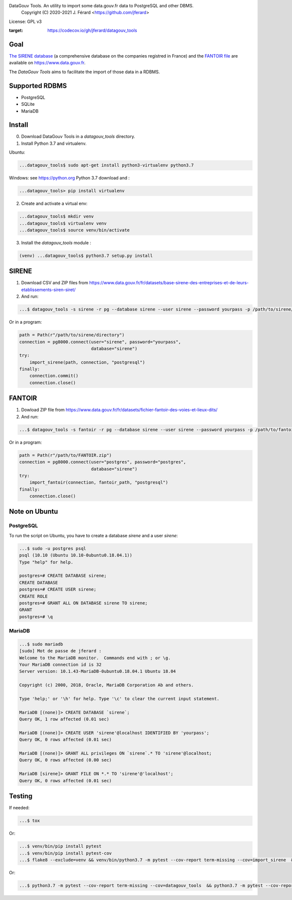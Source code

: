 DataGouv Tools. An utility to import  some data.gouv.fr data to PostgreSQL and other DBMS.
     Copyright (C) 2020-2021 J. Férard <https://github.com/jferard>

License: GPL v3

.. image:: https://travis-ci.com/jferard/datagouv_tools.svg?branch=master
    :target: https://travis-ci.com/jferard/datagouv_tools
.. image:: https://codecov.io/gh/jferard/datagouv_tools/branch/master/graph/badge.svg
:target: https://codecov.io/gh/jferard/datagouv_tools

Goal
~~~~

`The SIRENE database <https://www.data.gouv.fr/fr/datasets/base-sirene-des-entreprises-et-de-leurs-etablissements-siren-siret/>`_
(a comprehensive database on the companies registred in France) and the `FANTOIR file <https://www.data.gouv.fr/fr/datasets/fichier-fantoir-des-voies-et-lieux-dits/>`_
are available on https://www.data.gouv.fr.

The *DataGouv Tools* aims to facilitate the import of those data in a RDBMS.

Supported RDBMS
~~~~~~~~~~~~~~~
* PostgreSQL
* SQLite
* MariaDB

Install
~~~~~~~
0. Download DataGouv Tools in a `datagouv_tools` directory.

1. Install Python 3.7 and virtualenv.

Ubuntu:

.. code:: bash

    ...datagouv_tools$ sudo apt-get install python3-virtualenv python3.7

Windows: see https://python.org Python 3.7 download and :

.. code:: bash

    ...datagouv_tools> pip install virtualenv

2. Create and activate a virtual env:

.. code:: bash

    ...datagouv_tools$ mkdir venv
    ...datagouv_tools$ virtualenv venv
    ...datagouv_tools$ source venv/bin/activate

3. Install the `datagouv_tools` module :

.. code:: bash

    (venv) ...datagouv_tools$ python3.7 setup.py install



SIRENE
~~~~~~
1. Download CSV and ZIP files from https://www.data.gouv.fr/fr/datasets/base-sirene-des-entreprises-et-de-leurs-etablissements-siren-siret/

2. And run:

.. code:: bash

    ...$ datagouv_tools -s sirene -r pg --database sirene --user sirene --password yourpass -p /path/to/sirene/directory

Or in a program:

.. code:: python

        path = Path(r"/path/to/sirene/directory")
        connection = pg8000.connect(user="sirene", password="yourpass",
                                    database="sirene")
        try:
            import_sirene(path, connection, "postgresql")
        finally:
            connection.commit()
            connection.close()

FANTOIR
~~~~~~~
1. Dowload ZIP file from https://www.data.gouv.fr/fr/datasets/fichier-fantoir-des-voies-et-lieux-dits/

2. And run:

.. code:: bash

    ...$ datagouv_tools -s fantoir -r pg --database sirene --user sirene --password yourpass -p /path/to/fantoir.zip

Or in a program:

.. code:: python

        path = Path(r"/path/to/FANTOIR.zip")
        connection = pg8000.connect(user="postgres", password="postgres",
                                    database="sirene")
        try:
            import_fantoir(connection, fantoir_path, "postgresql")
        finally:
            connection.close()


Note on Ubuntu
~~~~~~~~~~~~~~
PostgreSQL
----------
To run the script on Ubuntu, you have to create a database `sirene` and a user `sirene`:

.. code:: bash

    ...$ sudo -u postgres psql
    psql (10.10 (Ubuntu 10.10-0ubuntu0.18.04.1))
    Type "help" for help.

    postgres=# CREATE DATABASE sirene;
    CREATE DATABASE
    postgres=# CREATE USER sirene;
    CREATE ROLE
    postgres=# GRANT ALL ON DATABASE sirene TO sirene;
    GRANT
    postgres=# \q

MariaDB
-------

.. code:: bash

    ...$ sudo mariadb
    [sudo] Mot de passe de jferard :
    Welcome to the MariaDB monitor.  Commands end with ; or \g.
    Your MariaDB connection id is 32
    Server version: 10.1.43-MariaDB-0ubuntu0.18.04.1 Ubuntu 18.04

    Copyright (c) 2000, 2018, Oracle, MariaDB Corporation Ab and others.

    Type 'help;' or '\h' for help. Type '\c' to clear the current input statement.

    MariaDB [(none)]> CREATE DATABASE `sirene`;
    Query OK, 1 row affected (0.01 sec)

    MariaDB [(none)]> CREATE USER 'sirene'@localhost IDENTIFIED BY 'yourpass';
    Query OK, 0 rows affected (0.01 sec)

    MariaDB [(none)]> GRANT ALL privileges ON `sirene`.* TO 'sirene'@localhost;
    Query OK, 0 rows affected (0.00 sec)

    MariaDB [sirene]> GRANT FILE ON *.* TO 'sirene'@'localhost';
    Query OK, 0 rows affected (0.01 sec)


Testing
~~~~~~~
If needed:

.. code:: bash

    ...$ tox

Or:

.. code:: bash

    ...$ venv/bin/pip install pytest
    ...$ venv/bin/pip install pytest-cov
    ...$ flake8 --exclude=venv && venv/bin/python3.7 -m pytest --cov-report term-missing --cov=import_sirene  && venv/bin/python3.7 -m pytest --cov-report term-missing --cov-append --doctest-modules import_sirene.py --cov=import_sirene

Or:

.. code:: bash

    ...$ python3.7 -m pytest --cov-report term-missing --cov=datagouv_tools  && python3.7 -m pytest --cov-report term-missing --cov-append --doctest-modules datagouv_tools --cov=datagouv_tools && flake8 --exclude=venv,.eggs


